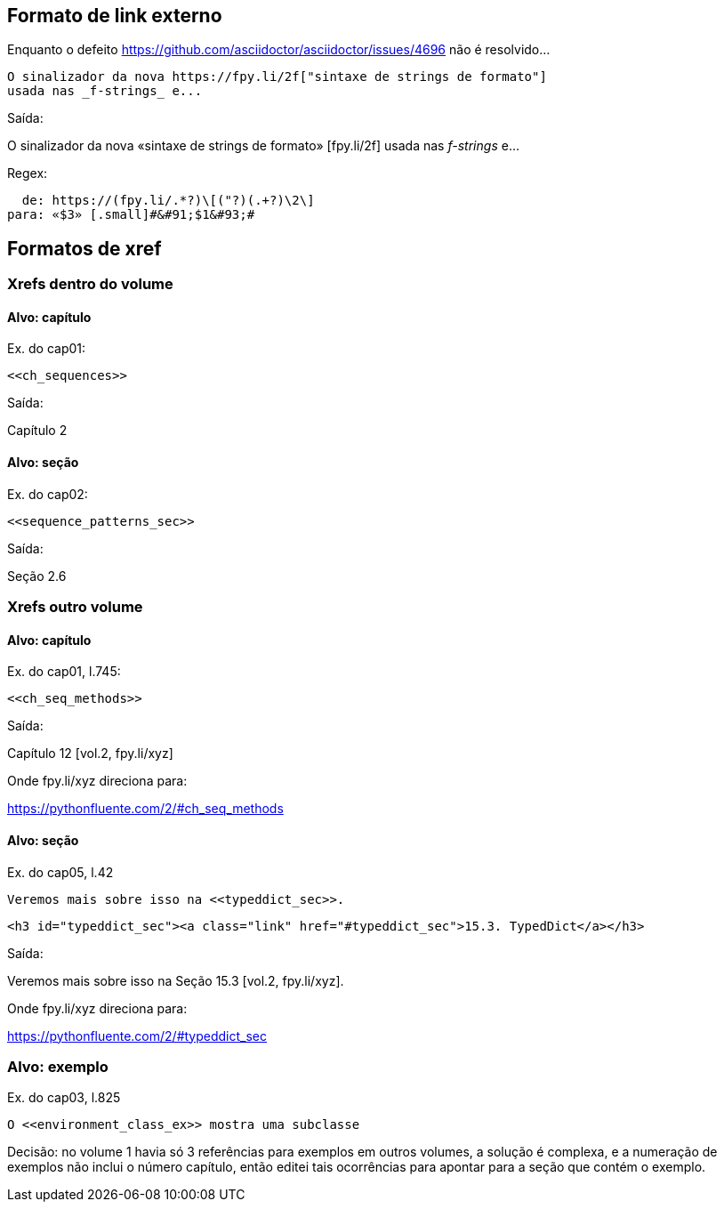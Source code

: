 == Formato de link externo

Enquanto o defeito 
https://github.com/asciidoctor/asciidoctor/issues/4696
não é resolvido...

[source, asciidoctor]
----
O sinalizador da nova https://fpy.li/2f["sintaxe de strings de formato"]
usada nas _f-strings_ e...
----

Saída:

O sinalizador da nova «sintaxe de strings de formato» &#91;fpy.li/2f&#93;
usada nas _f-strings_ e...

Regex:

----
  de: https://(fpy.li/.*?)\[("?)(.+?)\2\]
para: «$3» [.small]#&#91;$1&#93;#
----

== Formatos de xref

=== Xrefs dentro do volume

==== Alvo: capítulo

Ex. do cap01:

[source, asciidoctor]
----
<<ch_sequences>>
----

Saída:

Capítulo 2

==== Alvo: seção

Ex. do cap02:

[source, asciidoctor]
----
<<sequence_patterns_sec>>
----

Saída:

Seção 2.6

=== Xrefs outro volume

==== Alvo: capítulo

Ex. do cap01, l.745:

[source, asciidoctor]
----
<<ch_seq_methods>>
----

Saída:

Capítulo 12 [vol.2, fpy.li/xyz]

Onde fpy.li/xyz direciona para:

https://pythonfluente.com/2/#ch_seq_methods


==== Alvo: seção

Ex. do cap05, l.42

[source, asciidoctor]
----
Veremos mais sobre isso na <<typeddict_sec>>.
----

[source, html]
----
<h3 id="typeddict_sec"><a class="link" href="#typeddict_sec">15.3. TypedDict</a></h3>
----

Saída:

Veremos mais sobre isso na Seção 15.3 [vol.2, fpy.li/xyz].

Onde fpy.li/xyz direciona para:

https://pythonfluente.com/2/#typeddict_sec


=== Alvo: exemplo

Ex. do cap03, l.825

[source, asciidoctor]
----
O <<environment_class_ex>> mostra uma subclasse
----

Decisão: no volume 1 havia só 3 referências para exemplos em outros volumes,
a solução é complexa, e a numeração de exemplos não inclui o número capítulo,
então editei tais ocorrências para apontar para a seção que
contém o exemplo.


